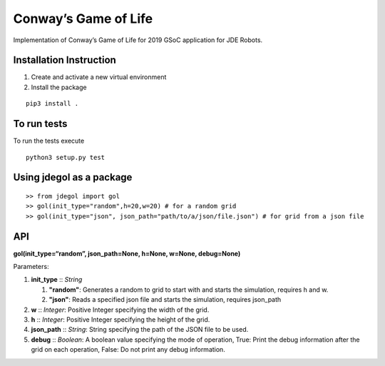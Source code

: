 Conway’s Game of Life
=====================

Implementation of Conway’s Game of Life for 2019 GSoC application for
JDE Robots.

Installation Instruction
------------------------

1. Create and activate a new virtual environment
2. Install the package

::

   pip3 install .

To run tests
------------

To run the tests execute

::

   python3 setup.py test

Using jdegol as a package
-------------------------

::

   >> from jdegol import gol
   >> gol(init_type="random",h=20,w=20) # for a random grid
   >> gol(init_type="json", json_path="path/to/a/json/file.json") # for grid from a json file

API
---

**gol(init_type=“random”, json_path=None, h=None, w=None, debug=None)**

Parameters:

1. **init_type** :: *String*

   1. **"random"**: Generates a random to grid to start with and
      starts the simulation, requires h and w.
   2. **"json"**: Reads a specified json file and starts the
      simulation, requires json_path

2. **w** :: *Integer*: Positive Integer specifying the width
   of the grid.
3. **h** :: *Integer*: Positive Integer specifying the
   height of the grid.
4. **json_path** :: *String*: String specifying the path of the
   JSON file to be used.
5. **debug** :: *Boolean*: A boolean value specifying the mode
   of operation, True: Print the debug information after the grid on
   each operation, False: Do not print any debug information.
